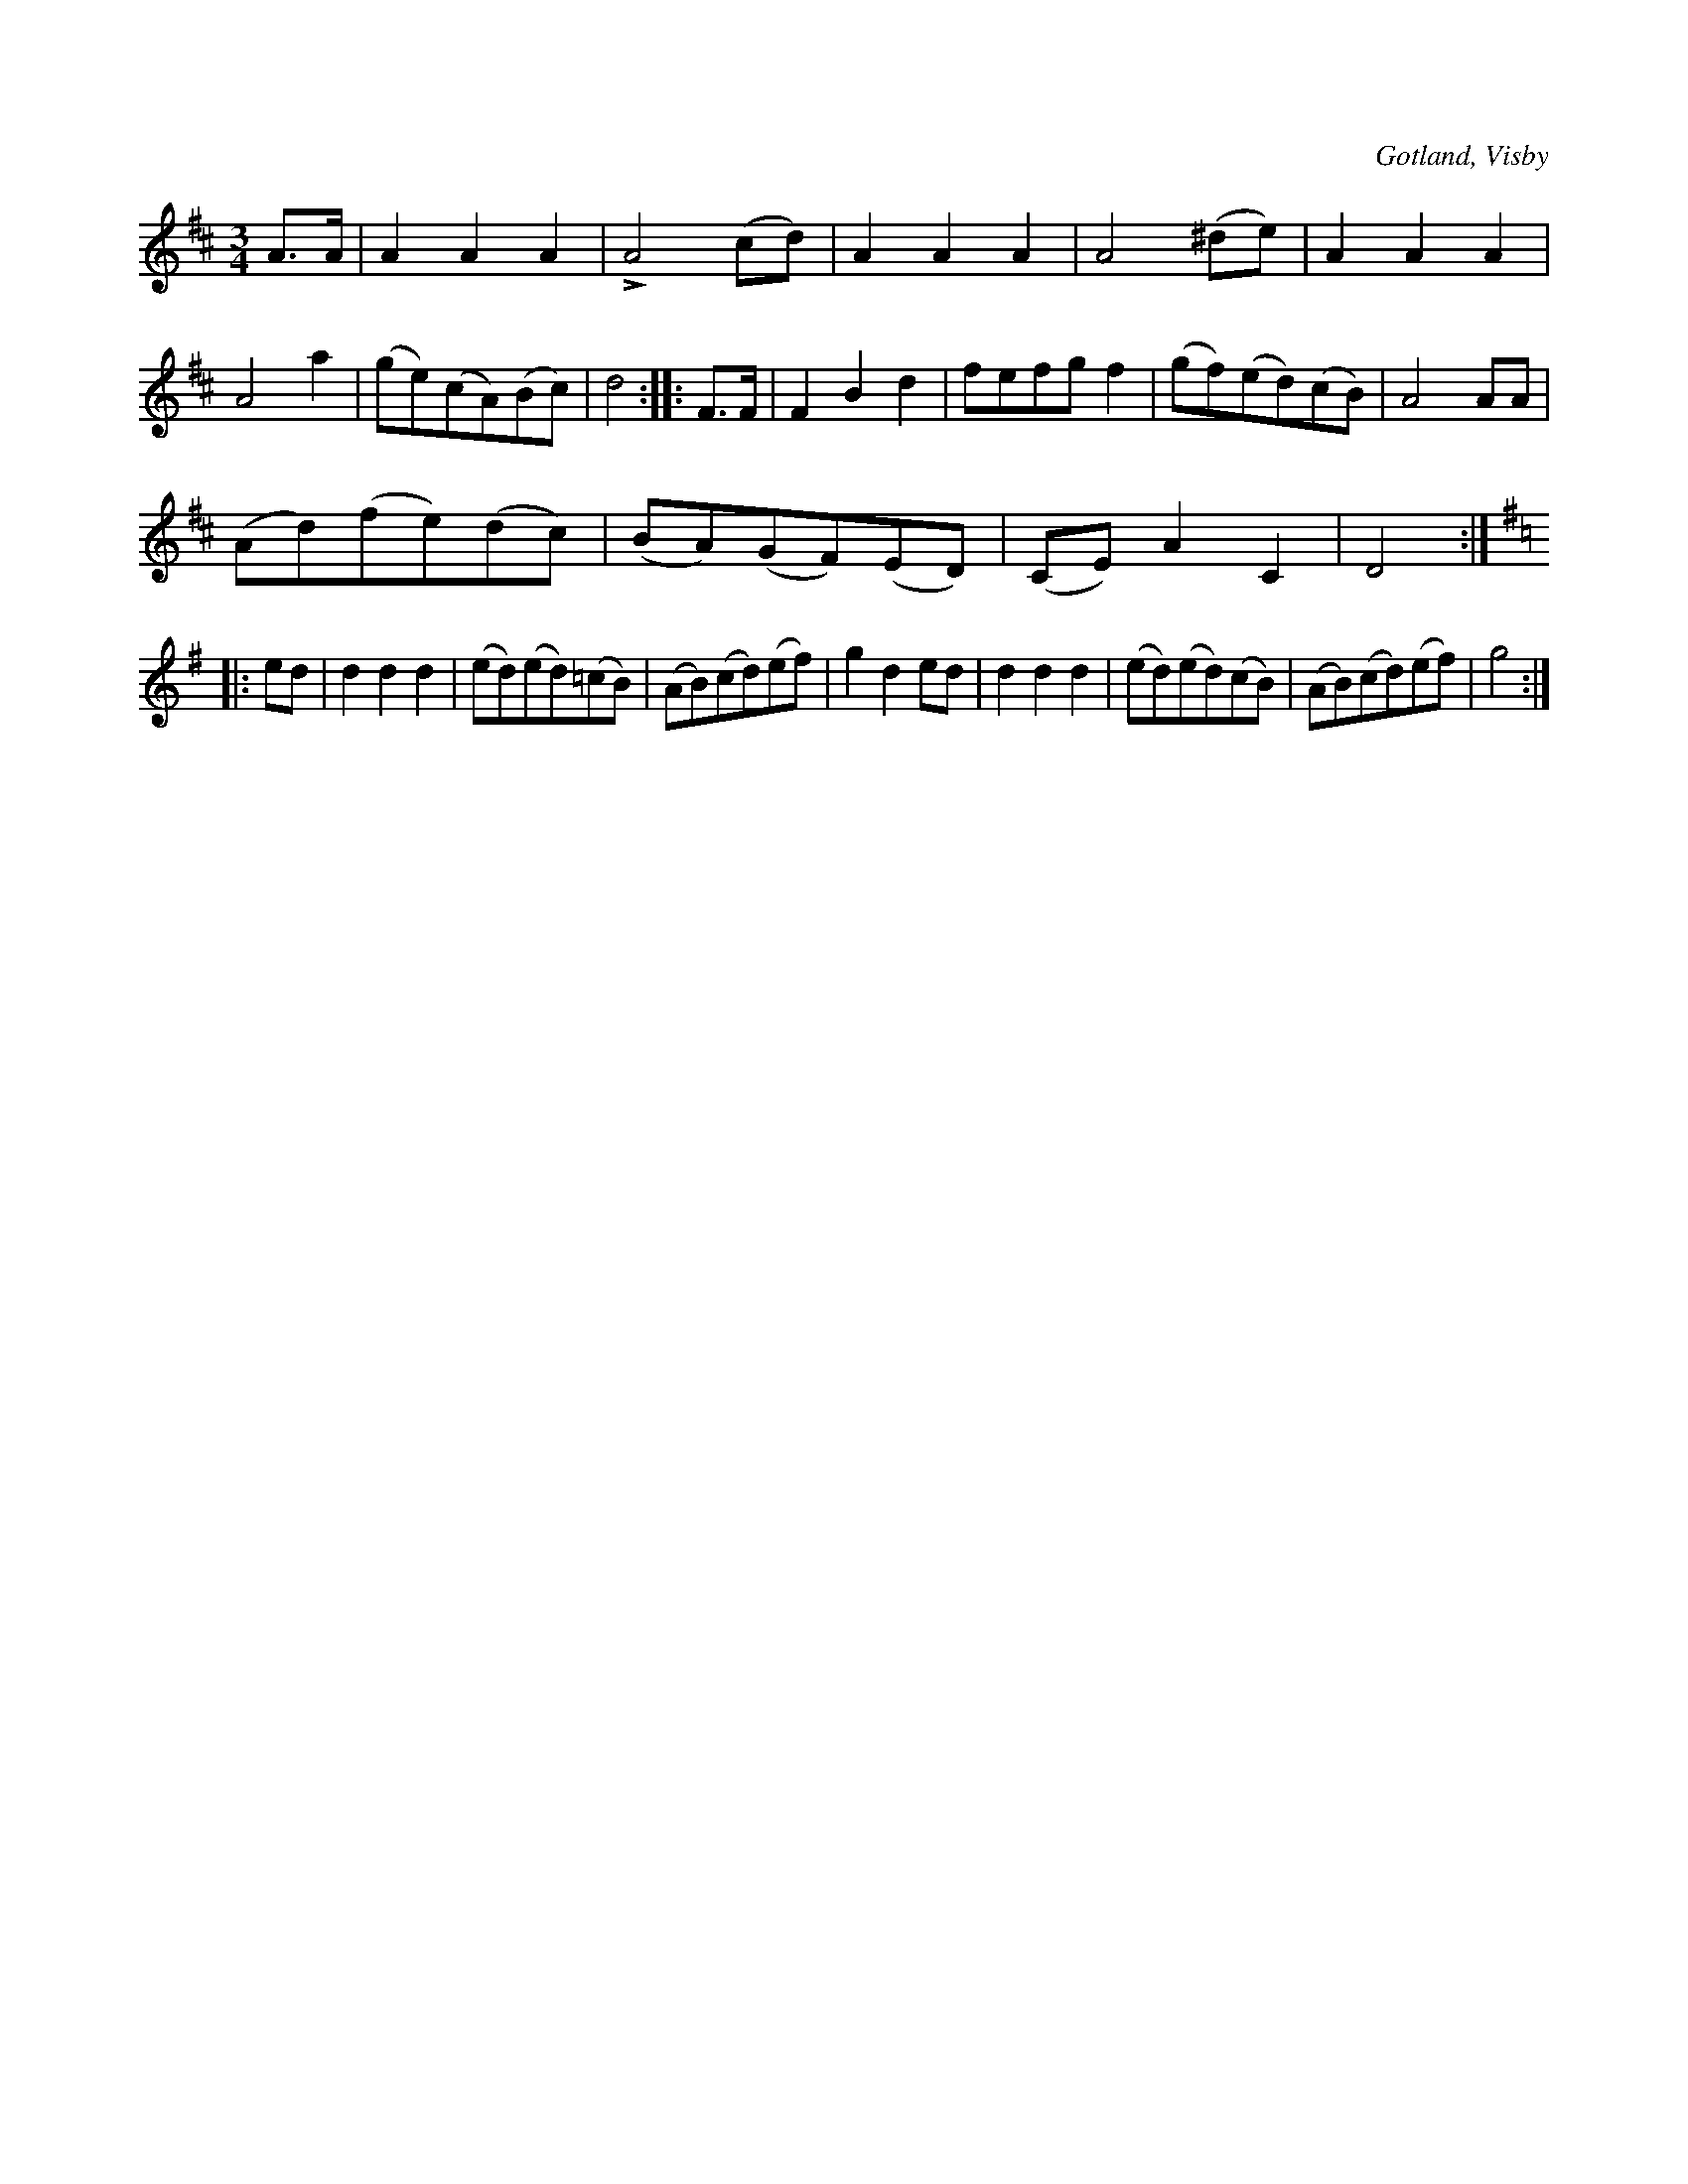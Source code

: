 X:470
T:
R:vals
S:Ur von Baumgartens samling, Visby.
O:Gotland, Visby
M:3/4
L:1/8
K:D
A>A|A2 A2 A2|LA4 (cd)|A2 A2 A2|A4 (^de)|A2 A2 A2 | A4 a2|(ge)(cA)(Bc)|d4::F>F|F2 B2 d2|fefg f2|(gf)(ed)(cB)|A4 AA|
(Ad)(fe)(dc)|(BA)(GF)(ED)|(CE) A2 C2|D4::
K:G
ed|d2 d2 d2|(ed)(ed)(=cB)|(AB)(cd)(ef)|g2 d2 ed|d2 d2 d2|(ed)(ed)(cB)|(AB)(cd)(ef)|g4:|


